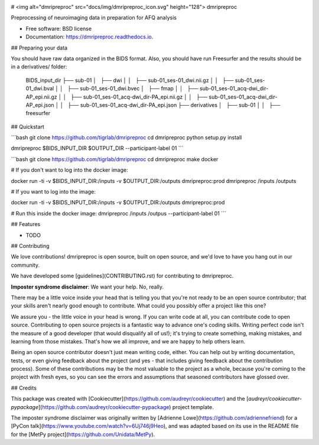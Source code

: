 .. image:: https://codecov.io/gh/TIGRLab/dmripreproc/branch/master/graph/badge.svg
  :alt: Codecov Badge
  :target: https://codecov.io/gh/TIGRLab/dmripreproc
.. image:: https://img.shields.io/badge/code%20style-black-000000.svg
  :alt: Black Badge
  :target: https://github.com/python/black
.. image:: https://api.codacy.com/project/badge/Grade/f45ec5c64894427a8860cc87cda1910a
   :alt: Codacy Badge
   :target: https://app.codacy.com/app/josephmje/dmripreproc?utm_source=github.com&utm_medium=referral&utm_content=TIGRLab/dmripreproc&utm_campaign=Badge_Grade_Dashboard

# <img alt="dmripreproc" src="docs/img/dmripreproc_icon.svg" height="128"> dmripreproc

Preprocessing of neuroimaging data in preparation for AFQ analysis

* Free software: BSD license
* Documentation: https://dmripreproc.readthedocs.io.

## Preparing your data

You should have raw data organized in the BIDS format. Also, you should have run Freesurfer and the results should be in a derivatives/ folder:

    BIDS_input_dir
    ├── sub-01
    │   ├── dwi
    │   │   ├── sub-01_ses-01_dwi.nii.gz
    │   │   ├── sub-01_ses-01_dwi.bval
    │   │   ├── sub-01_ses-01_dwi.bvec
    │   ├── fmap
    │   │   ├── sub-01_ses-01_acq-dwi_dir-AP_epi.nii.gz
    │   │   ├── sub-01_ses-01_acq-dwi_dir-PA_epi.nii.gz
    │   │   ├── sub-01_ses-01_acq-dwi_dir-AP_epi.json
    │   │   ├── sub-01_ses-01_acq-dwi_dir-PA_epi.json
    ├── derivatives
    │   ├── sub-01
    │   │   ├── freesurfer

## Quickstart

```bash
git clone https://github.com/tigrlab/dmripreproc
cd dmripreproc
python setup.py install

dmripreproc $BIDS_INPUT_DIR $OUTPUT_DIR --participant-label 01
```

```bash
git clone https://github.com/tigrlab/dmripreproc
cd dmripreproc
make docker

# If you don't want to log into the docker image:

docker run -ti -v $BIDS_INPUT_DIR:/inputs -v $OUTPUT_DIR:/outputs dmripreproc:prod dmripreproc /inputs /outputs

# If you want to log into the image:

docker run -ti -v $BIDS_INPUT_DIR:/inputs -v $OUTPUT_DIR:/outputs dmripreproc:prod

# Run this inside the docker image:
dmripreproc /inputs /outpus --participant-label 01
```

## Features

* TODO

## Contributing

We love contributions! dmripreproc is open source, built on open source,
and we'd love to have you hang out in our community.

We have developed some [guidelines](CONTRIBUTING.rst) for contributing to
dmripreproc.

**Imposter syndrome disclaimer**: We want your help. No, really.

There may be a little voice inside your head that is telling you that
you're not ready to be an open source contributor; that your skills
aren't nearly good enough to contribute. What could you possibly offer a
project like this one?

We assure you - the little voice in your head is wrong. If you can
write code at all, you can contribute code to open source. Contributing
to open source projects is a fantastic way to advance one's coding
skills. Writing perfect code isn't the measure of a good developer (that
would disqualify all of us!); it's trying to create something, making
mistakes, and learning from those mistakes. That's how we all improve,
and we are happy to help others learn.

Being an open source contributor doesn't just mean writing code, either.
You can help out by writing documentation, tests, or even giving
feedback about the project (and yes - that includes giving feedback
about the contribution process). Some of these contributions may be the
most valuable to the project as a whole, because you're coming to the
project with fresh eyes, so you can see the errors and assumptions that
seasoned contributors have glossed over.

## Credits

This package was created with [Cookiecutter](https://github.com/audreyr/cookiecutter) and the [`audreyr/cookiecutter-pypackage`](https://github.com/audreyr/cookiecutter-pypackage) project template.

The imposter syndrome disclaimer was originally written by
[Adrienne Lowe](https://github.com/adriennefriend) for a [PyCon
talk](https://www.youtube.com/watch?v=6Uj746j9Heo), and was
adapted based on its use in the README file for the [MetPy
project](https://github.com/Unidata/MetPy).
